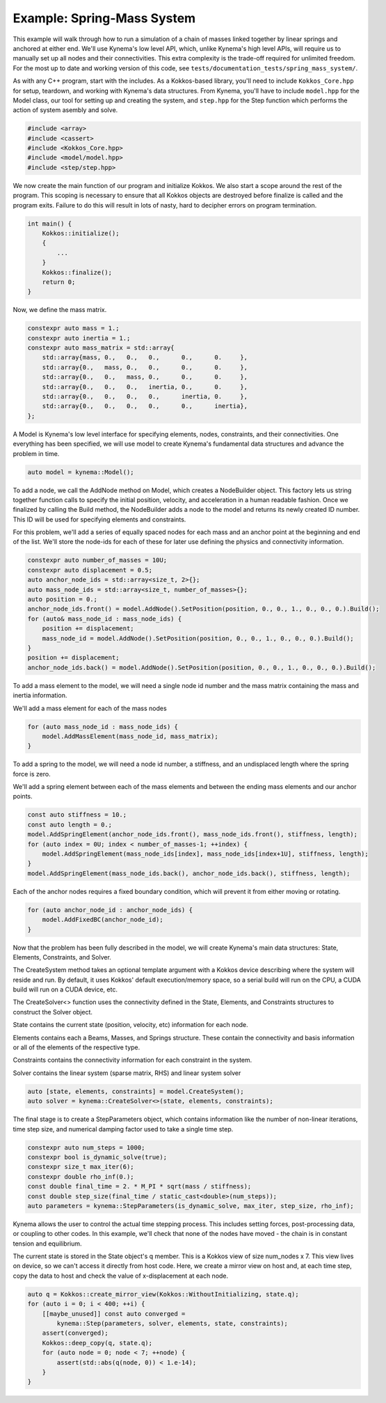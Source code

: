 Example: Spring-Mass System
===========================

This example will walk through how to run a simulation of a chain of masses linked together by linear springs and anchored at either end.
We'll use Kynema's low level API, which, unlike Kynema's high level APIs, will require us to manually set up all nodes and their connectivities.
This extra complexity is the trade-off required for unlimited freedom.
For the most up to date and working version of this code, see ``tests/documentation_tests/spring_mass_system/``.

As with any C++ program, start with the includes.
As a Kokkos-based library, you'll need to include ``Kokkos_Core.hpp`` for setup, teardown, and working with Kynema's data structures.
From Kynema, you'll have to include ``model.hpp`` for the Model class, our tool for setting up and creating the system, and ``step.hpp`` for the Step function which performs the action of system asembly and solve.

.. code-block:: cpp

    #include <array>
    #include <cassert>
    #include <Kokkos_Core.hpp>
    #include <model/model.hpp>
    #include <step/step.hpp>

We now create the main function of our program and initialize Kokkos.
We also start a scope around the rest of the program.
This scoping is necessary to ensure that all Kokkos objects are destroyed before finalize is called and the program exits.
Failure to do this will result in lots of nasty, hard to decipher errors on program termination.

.. code-block:: cpp

    int main() {
        Kokkos::initialize();
        {
            ...
        }
        Kokkos::finalize();
        return 0;
    }

Now, we define the mass matrix.

.. code-block:: cpp

    constexpr auto mass = 1.;
    constexpr auto inertia = 1.;
    constexpr auto mass_matrix = std::array{
        std::array{mass, 0.,   0.,   0.,      0.,      0.     },
        std::array{0.,   mass, 0.,   0.,      0.,      0.     },
        std::array{0.,   0.,   mass, 0.,      0.,      0.     },
        std::array{0.,   0.,   0.,   inertia, 0.,      0.     },
        std::array{0.,   0.,   0.,   0.,      inertia, 0.     },
        std::array{0.,   0.,   0.,   0.,      0.,      inertia},
    };

A Model is Kynema's low level interface for specifying elements, nodes, constraints, and their connectivities.
One everything has been specified, we will use model to create Kynema's fundamental data structures and advance the problem in time.

.. code-block:: cpp

    auto model = kynema::Model();

To add a node, we call the AddNode method on Model, which creates a NodeBuilder object.
This factory lets us string together function calls to specify the initial position, velocity, and acceleration in a human readable fashion.
Once we finalized by calling the Build method, the NodeBuilder adds a node to the model and returns its newly created ID number.
This ID will be used for specifying elements and constraints.

For this problem, we'll add a series of equally spaced nodes for each mass and an anchor point at the beginning and end of the list.
We'll store the node-ids for each of these for later use defining the physics and connectivity information.

.. code-block:: cpp

    constexpr auto number_of_masses = 10U;
    constexpr auto displacement = 0.5;
    auto anchor_node_ids = std::array<size_t, 2>{};
    auto mass_node_ids = std::array<size_t, number_of_masses>{};
    auto position = 0.;
    anchor_node_ids.front() = model.AddNode().SetPosition(position, 0., 0., 1., 0., 0., 0.).Build();
    for (auto& mass_node_id : mass_node_ids) {
        position += displacement;
        mass_node_id = model.AddNode().SetPosition(position, 0., 0., 1., 0., 0., 0.).Build();
    }
    position += displacement;
    anchor_node_ids.back() = model.AddNode().SetPosition(position, 0., 0., 1., 0., 0., 0.).Build();

To add a mass element to the model, we will need a single node id number and the mass matrix containing the mass and inertia information.

We'll add a mass element for each of the mass nodes

.. code-block:: cpp

    for (auto mass_node_id : mass_node_ids) {
        model.AddMassElement(mass_node_id, mass_matrix);
    }

To add a spring to the model, we will need a node id number, a stiffness, and an undisplaced length where the spring force is zero.

We'll add a spring element between each of the mass elements and between the ending mass elements and our anchor points.

.. code-block:: cpp

    const auto stiffness = 10.;
    const auto length = 0.;
    model.AddSpringElement(anchor_node_ids.front(), mass_node_ids.front(), stiffness, length);
    for (auto index = 0U; index < number_of_masses-1; ++index) {
        model.AddSpringElement(mass_node_ids[index], mass_node_ids[index+1U], stiffness, length);
    }
    model.AddSpringElement(mass_node_ids.back(), anchor_node_ids.back(), stiffness, length);

Each of the anchor nodes requires a fixed boundary condition, which will prevent it from either moving or rotating.

.. code-block:: cpp

    for (auto anchor_node_id : anchor_node_ids) {
        model.AddFixedBC(anchor_node_id);
    }

Now that the problem has been fully described in the model, we will create Kynema's main data structures: State, Elements, Constraints, and Solver.

The CreateSystem method takes an optional template argument with a Kokkos device describing where the system will reside and run.
By default, it uses Kokkos' default execution/memory space, so a serial build will run on the CPU, a CUDA build will run on a CUDA device, etc.

The CreateSolver<> function uses the connectivity defined in the State, Elements, and Constraints structures to construct the Solver object.

State contains the current state (position, velocity, etc) information for each node.

Elements contains each a Beams, Masses, and Springs structure.
These contain the connectivity and basis information or all of the elements of the respective type.

Constraints contains the connectivity information for each constraint in the system.

Solver contains the linear system (sparse matrix, RHS) and linear system solver

.. code-block:: cpp

    auto [state, elements, constraints] = model.CreateSystem();
    auto solver = kynema::CreateSolver<>(state, elements, constraints);

The final stage is to create a StepParameters object, which contains information like the number of non-linear iterations, time step size, and numerical damping factor used to take a single time step.

.. code-block:: cpp

    constexpr auto num_steps = 1000;
    constexpr bool is_dynamic_solve(true);
    constexpr size_t max_iter(6);
    constexpr double rho_inf(0.);
    const double final_time = 2. * M_PI * sqrt(mass / stiffness);
    const double step_size(final_time / static_cast<double>(num_steps));
    auto parameters = kynema::StepParameters(is_dynamic_solve, max_iter, step_size, rho_inf);

Kynema allows the user to control the actual time stepping process.
This includes setting forces, post-processing data, or coupling to other codes.
In this example, we'll check that none of the nodes have moved - the chain is in constant tension and equilibrium.

The current state is stored in the State object's q member.
This is a Kokkos view of size num_nodes x 7.
This view lives on device, so we can't access it directly from host code.
Here, we create a mirror view on host and, at each time step, copy the data to host and check the value of x-displacement at each node.

.. code-block:: cpp

    auto q = Kokkos::create_mirror_view(Kokkos::WithoutInitializing, state.q);
    for (auto i = 0; i < 400; ++i) {
        [[maybe_unused]] const auto converged =
            kynema::Step(parameters, solver, elements, state, constraints);
        assert(converged);
        Kokkos::deep_copy(q, state.q);
        for (auto node = 0; node < 7; ++node) {
            assert(std::abs(q(node, 0)) < 1.e-14);
        }
    }
